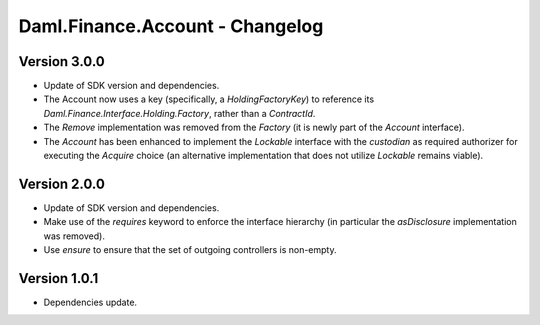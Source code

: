 .. Copyright (c) 2023 Digital Asset (Switzerland) GmbH and/or its affiliates. All rights reserved.
.. SPDX-License-Identifier: Apache-2.0

Daml.Finance.Account - Changelog
################################

Version 3.0.0
*************

- Update of SDK version and dependencies.

- The Account now uses a key (specifically, a `HoldingFactoryKey`)
  to reference its `Daml.Finance.Interface.Holding.Factory`, rather than a `ContractId`.

- The `Remove` implementation was removed from the `Factory` (it is newly part of the `Account`
  interface).

- The `Account` has been enhanced to implement the `Lockable` interface with the `custodian`
  as required authorizer for executing the `Acquire` choice (an alternative implementation that does
  not utilize `Lockable` remains viable).

Version 2.0.0
*************

- Update of SDK version and dependencies.

- Make use of the `requires` keyword to enforce the interface hierarchy (in particular the
  `asDisclosure` implementation was removed).

- Use `ensure` to ensure that the set of outgoing controllers is non-empty.

Version 1.0.1
*************

- Dependencies update.
